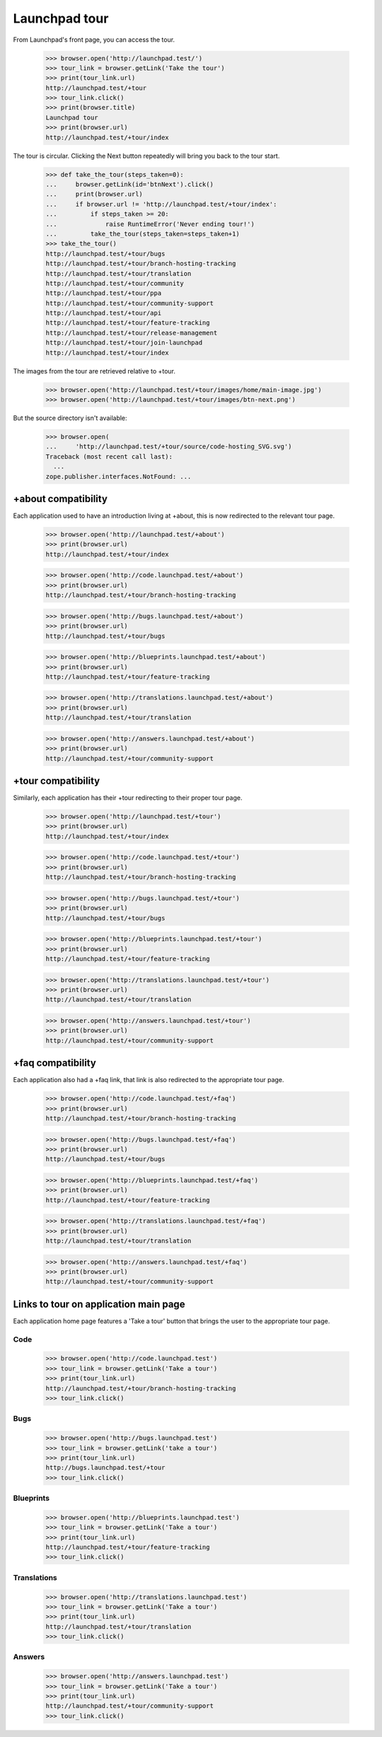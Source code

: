 Launchpad tour
==============

From Launchpad's front page, you can access the tour.

    >>> browser.open('http://launchpad.test/')
    >>> tour_link = browser.getLink('Take the tour')
    >>> print(tour_link.url)
    http://launchpad.test/+tour
    >>> tour_link.click()
    >>> print(browser.title)
    Launchpad tour
    >>> print(browser.url)
    http://launchpad.test/+tour/index

The tour is circular. Clicking the Next button repeatedly will bring you
back to the tour start.

    >>> def take_the_tour(steps_taken=0):
    ...     browser.getLink(id='btnNext').click()
    ...     print(browser.url)
    ...     if browser.url != 'http://launchpad.test/+tour/index':
    ...         if steps_taken >= 20:
    ...             raise RuntimeError('Never ending tour!')
    ...         take_the_tour(steps_taken=steps_taken+1)
    >>> take_the_tour()
    http://launchpad.test/+tour/bugs
    http://launchpad.test/+tour/branch-hosting-tracking
    http://launchpad.test/+tour/translation
    http://launchpad.test/+tour/community
    http://launchpad.test/+tour/ppa
    http://launchpad.test/+tour/community-support
    http://launchpad.test/+tour/api
    http://launchpad.test/+tour/feature-tracking
    http://launchpad.test/+tour/release-management
    http://launchpad.test/+tour/join-launchpad
    http://launchpad.test/+tour/index

The images from the tour are retrieved relative to +tour.

    >>> browser.open('http://launchpad.test/+tour/images/home/main-image.jpg')
    >>> browser.open('http://launchpad.test/+tour/images/btn-next.png')

But the source directory isn't available:

    >>> browser.open(
    ...     'http://launchpad.test/+tour/source/code-hosting_SVG.svg')
    Traceback (most recent call last):
      ...
    zope.publisher.interfaces.NotFound: ...


+about compatibility
--------------------

Each application used to have an introduction living at +about, this is
now redirected to the relevant tour page.

    >>> browser.open('http://launchpad.test/+about')
    >>> print(browser.url)
    http://launchpad.test/+tour/index

    >>> browser.open('http://code.launchpad.test/+about')
    >>> print(browser.url)
    http://launchpad.test/+tour/branch-hosting-tracking

    >>> browser.open('http://bugs.launchpad.test/+about')
    >>> print(browser.url)
    http://launchpad.test/+tour/bugs

    >>> browser.open('http://blueprints.launchpad.test/+about')
    >>> print(browser.url)
    http://launchpad.test/+tour/feature-tracking

    >>> browser.open('http://translations.launchpad.test/+about')
    >>> print(browser.url)
    http://launchpad.test/+tour/translation

    >>> browser.open('http://answers.launchpad.test/+about')
    >>> print(browser.url)
    http://launchpad.test/+tour/community-support


+tour compatibility
-------------------

Similarly, each application has their +tour redirecting to their proper
tour page.

    >>> browser.open('http://launchpad.test/+tour')
    >>> print(browser.url)
    http://launchpad.test/+tour/index

    >>> browser.open('http://code.launchpad.test/+tour')
    >>> print(browser.url)
    http://launchpad.test/+tour/branch-hosting-tracking

    >>> browser.open('http://bugs.launchpad.test/+tour')
    >>> print(browser.url)
    http://launchpad.test/+tour/bugs

    >>> browser.open('http://blueprints.launchpad.test/+tour')
    >>> print(browser.url)
    http://launchpad.test/+tour/feature-tracking

    >>> browser.open('http://translations.launchpad.test/+tour')
    >>> print(browser.url)
    http://launchpad.test/+tour/translation

    >>> browser.open('http://answers.launchpad.test/+tour')
    >>> print(browser.url)
    http://launchpad.test/+tour/community-support


+faq compatibility
------------------

Each application also had a +faq link, that link is also redirected to
the appropriate tour page.

    >>> browser.open('http://code.launchpad.test/+faq')
    >>> print(browser.url)
    http://launchpad.test/+tour/branch-hosting-tracking

    >>> browser.open('http://bugs.launchpad.test/+faq')
    >>> print(browser.url)
    http://launchpad.test/+tour/bugs

    >>> browser.open('http://blueprints.launchpad.test/+faq')
    >>> print(browser.url)
    http://launchpad.test/+tour/feature-tracking

    >>> browser.open('http://translations.launchpad.test/+faq')
    >>> print(browser.url)
    http://launchpad.test/+tour/translation

    >>> browser.open('http://answers.launchpad.test/+faq')
    >>> print(browser.url)
    http://launchpad.test/+tour/community-support


Links to tour on application main page
--------------------------------------

Each application home page features a 'Take a tour' button that brings
the user to the appropriate tour page.


Code
....

    >>> browser.open('http://code.launchpad.test')
    >>> tour_link = browser.getLink('Take a tour')
    >>> print(tour_link.url)
    http://launchpad.test/+tour/branch-hosting-tracking
    >>> tour_link.click()


Bugs
....

    >>> browser.open('http://bugs.launchpad.test')
    >>> tour_link = browser.getLink('take a tour')
    >>> print(tour_link.url)
    http://bugs.launchpad.test/+tour
    >>> tour_link.click()


Blueprints
..........

    >>> browser.open('http://blueprints.launchpad.test')
    >>> tour_link = browser.getLink('Take a tour')
    >>> print(tour_link.url)
    http://launchpad.test/+tour/feature-tracking
    >>> tour_link.click()


Translations
............

    >>> browser.open('http://translations.launchpad.test')
    >>> tour_link = browser.getLink('Take a tour')
    >>> print(tour_link.url)
    http://launchpad.test/+tour/translation
    >>> tour_link.click()


Answers
.......

    >>> browser.open('http://answers.launchpad.test')
    >>> tour_link = browser.getLink('Take a tour')
    >>> print(tour_link.url)
    http://launchpad.test/+tour/community-support
    >>> tour_link.click()
